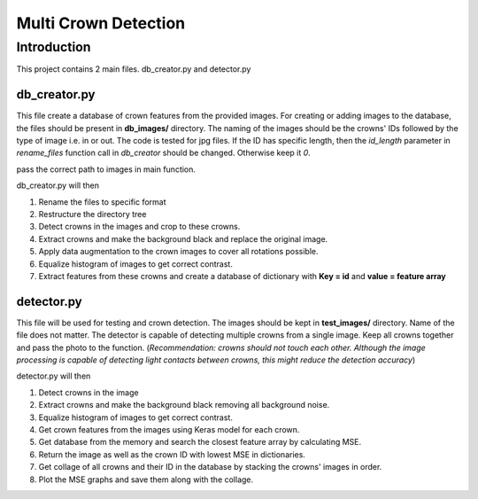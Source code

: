 =====================
Multi Crown Detection
=====================

Introduction
============

This project contains 2 main files. db_creator.py and detector.py

db_creator.py
^^^^^^^^^^^^^

This file create a database of crown features from the provided images.
For creating or adding images to the database, the files should be present in **db_images/** directory. The naming of the images should be the crowns' IDs followed by the type of image i.e. in or out. The code is tested for jpg files.
If the ID has specific length, then the *id_length* parameter in *rename_files* function call in *db_creator* should be changed. Otherwise keep it *0*.

pass the correct path to images in main function.

db_creator.py will then

1. Rename the files to specific format
2. Restructure the directory tree
3. Detect crowns in the images and crop to these crowns.
4. Extract crowns and make the background black and replace the original image.
5. Apply data augmentation to the crown images to cover all rotations possible.
6. Equalize histogram of images to get correct contrast.
7. Extract features from these crowns and create a database of dictionary with **Key = id** and **value = feature array**


detector.py
^^^^^^^^^^^^^

This file will be used for testing and crown detection.
The images should be kept in **test_images/** directory. Name of the file does not matter.
The detector is capable of detecting multiple crowns from a single image. Keep all crowns together and pass the photo to the function. (*Recommendation: crowns should not touch each other. Although the image processing is capable of detecting light contacts between crowns, this might reduce the detection accuracy*)

detector.py will then

1. Detect crowns in the image
2. Extract crowns and make the background black removing all background noise.
3. Equalize histogram of images to get correct contrast.
4. Get crown features from the images using Keras model for each crown.
5. Get database from the memory and search the closest feature array by calculating MSE.
6. Return the image as well as the crown ID with lowest MSE in dictionaries.
7. Get collage of all crowns and their ID in the database by stacking the crowns' images in order.
8. Plot the MSE graphs and save them along with the collage.